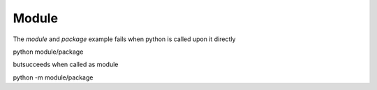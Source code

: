 Module
======

The `module` and `package` example fails when python is called upon it directly 
::

python module/package

butsucceeds when called as module
::

python -m module/package
